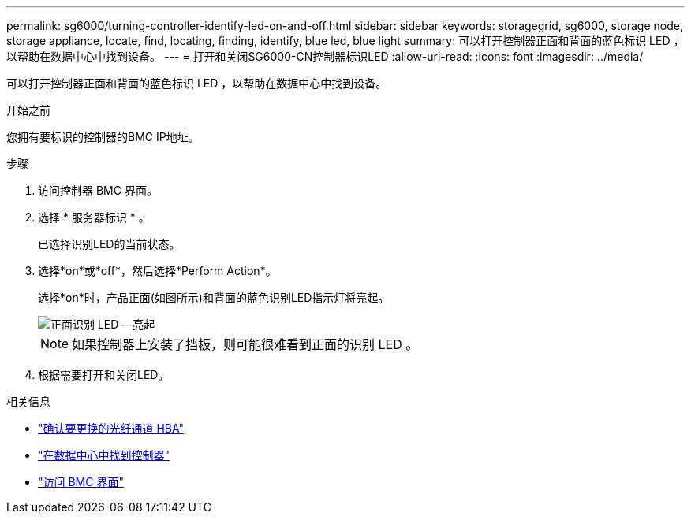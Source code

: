---
permalink: sg6000/turning-controller-identify-led-on-and-off.html 
sidebar: sidebar 
keywords: storagegrid, sg6000, storage node, storage appliance, locate, find, locating, finding, identify, blue led, blue light 
summary: 可以打开控制器正面和背面的蓝色标识 LED ，以帮助在数据中心中找到设备。 
---
= 打开和关闭SG6000-CN控制器标识LED
:allow-uri-read: 
:icons: font
:imagesdir: ../media/


[role="lead"]
可以打开控制器正面和背面的蓝色标识 LED ，以帮助在数据中心中找到设备。

.开始之前
您拥有要标识的控制器的BMC IP地址。

.步骤
. 访问控制器 BMC 界面。
. 选择 * 服务器标识 * 。
+
已选择识别LED的当前状态。

. 选择*on*或*off*，然后选择*Perform Action*。
+
选择*on*时，产品正面(如图所示)和背面的蓝色识别LED指示灯将亮起。

+
image::../media/sg6060_front_panel_service_led_on.jpg[正面识别 LED —亮起]

+

NOTE: 如果控制器上安装了挡板，则可能很难看到正面的识别 LED 。

. 根据需要打开和关闭LED。


.相关信息
* link:reinstalling-fibre-channel-hba.html#verify-fibre-channel-hba-to-replace["确认要更换的光纤通道 HBA"]
* link:locating-controller-in-data-center.html["在数据中心中找到控制器"]
* link:../installconfig/accessing-bmc-interface.html["访问 BMC 界面"]


